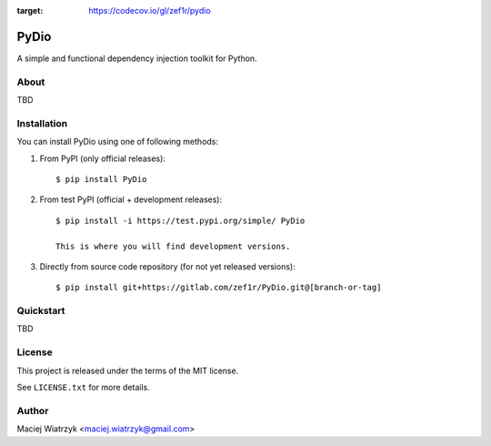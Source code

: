 .. image:: https://img.shields.io/pypi/v/PyDio   :alt: PyPI
.. image:: https://img.shields.io/pypi/l/PyDio   :alt: PyPI - License
.. image:: https://img.shields.io/pypi/dm/PyDio   :alt: PyPI - Downloads
.. image:: https://codecov.io/gl/zef1r/pydio/branch/master/graph/badge.svg?token=6EVGTI0KZ0
:target: https://codecov.io/gl/zef1r/pydio

=====
PyDio
=====

A simple and functional dependency injection toolkit for Python.

About
=====

TBD

Installation
============

You can install PyDio using one of following methods:

1) From PyPI (only official releases)::

    $ pip install PyDio

2) From test PyPI (official + development releases)::

    $ pip install -i https://test.pypi.org/simple/ PyDio

    This is where you will find development versions.

3) Directly from source code repository (for not yet released versions)::

    $ pip install git+https://gitlab.com/zef1r/PyDio.git@[branch-or-tag]

Quickstart
==========

TBD

License
=======

This project is released under the terms of the MIT license.

See ``LICENSE.txt`` for more details.

Author
======

Maciej Wiatrzyk <maciej.wiatrzyk@gmail.com>
